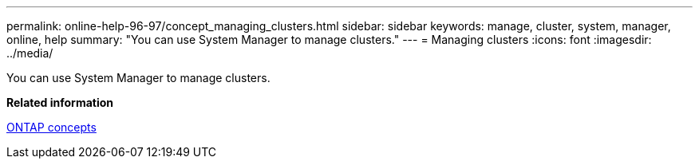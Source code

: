 ---
permalink: online-help-96-97/concept_managing_clusters.html
sidebar: sidebar
keywords: manage, cluster, system, manager, online, help
summary: "You can use System Manager to manage clusters."
---
= Managing clusters
:icons: font
:imagesdir: ../media/

[.lead]
You can use System Manager to manage clusters.

*Related information*

https://docs.netapp.com/us-en/ontap/concepts/index.html[ONTAP concepts]
